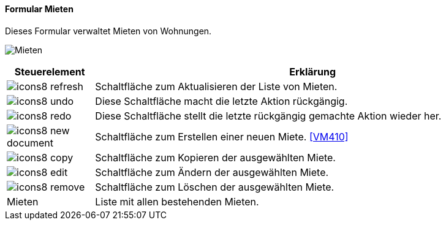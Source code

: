 :vm400-title: Mieten
anchor:VM400[{vm400-title}]

==== Formular {vm400-title}

Dieses Formular verwaltet Mieten von Wohnungen.

image:VM400.png[{vm400-title},title={vm400-title}]

[width="100%",cols="<1,<5",frame="all",options="header"]
|==========================
|Steuerelement|Erklärung
|image:icon/icons8-refresh.png[title="Aktualisieren",width={icon-width}]|Schaltfläche zum Aktualisieren der Liste von Mieten.
|image:icon/icons8-undo.png[title="Rückgängig",width={icon-width}]      |Diese Schaltfläche macht die letzte Aktion rückgängig.
|image:icon/icons8-redo.png[title="Wiederherstellen",width={icon-width}]|Diese Schaltfläche stellt die letzte rückgängig gemachte Aktion wieder her.
|image:icon/icons8-new-document.png[title="Neu",width={icon-width}]     |Schaltfläche zum Erstellen einer neuen Miete. <<VM410>>
|image:icon/icons8-copy.png[title="Kopieren",width={icon-width}]        |Schaltfläche zum Kopieren der ausgewählten Miete.
|image:icon/icons8-edit.png[title="Ändern",width={icon-width}]          |Schaltfläche zum Ändern der ausgewählten Miete.
|image:icon/icons8-remove.png[title="Löschen",width={icon-width}]       |Schaltfläche zum Löschen der ausgewählten Miete.
|Mieten       |Liste mit allen bestehenden Mieten.
|==========================
